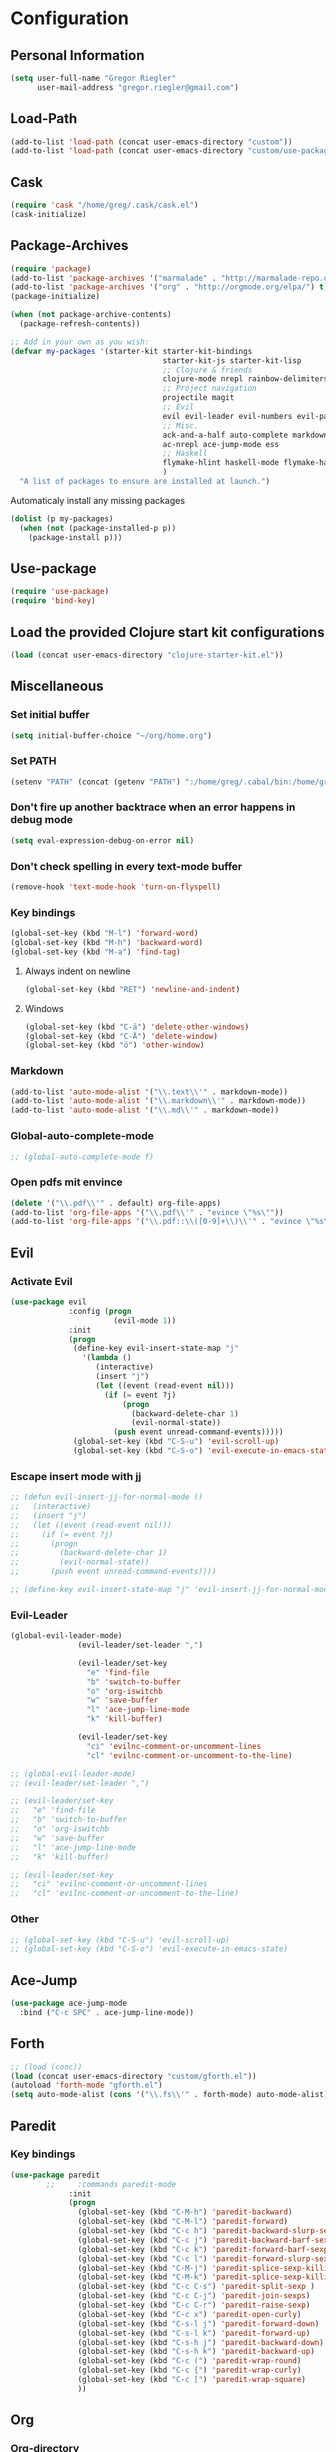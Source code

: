 * Configuration
  
** Personal Information  
   
#+BEGIN_SRC emacs-lisp
  (setq user-full-name "Gregor Riegler"
        user-mail-address "gregor.riegler@gmail.com")
#+END_SRC
   
** Load-Path
   #+begin_src emacs-lisp 
     (add-to-list 'load-path (concat user-emacs-directory "custom"))
     (add-to-list 'load-path (concat user-emacs-directory "custom/use-package"))
   #+end_src

** Cask
#+begin_src emacs-lisp 
  (require 'cask "/home/greg/.cask/cask.el")
  (cask-initialize)
#+end_src

** Package-Archives
   #+begin_src emacs-lisp 
     (require 'package)
     (add-to-list 'package-archives '("marmalade" . "http://marmalade-repo.org/packages/") t)
     (add-to-list 'package-archives '("org" . "http://orgmode.org/elpa/") t)
     (package-initialize)
     
     (when (not package-archive-contents)
       (package-refresh-contents))
     
     ;; Add in your own as you wish:
     (defvar my-packages '(starter-kit starter-kit-bindings
                                       starter-kit-js starter-kit-lisp
                                       ;; Clojure & friends
                                       clojure-mode nrepl rainbow-delimiters paredit
                                       ;; Project navigation
                                       projectile magit
                                       ;; Evil
                                       evil evil-leader evil-numbers evil-paredit evil-nerd-commenter
                                       ;; Misc.
                                       ack-and-a-half auto-complete markdown-mode twilight-theme
                                       ac-nrepl ace-jump-mode ess
                                       ;; Haskell
                                       flymake-hlint haskell-mode flymake-haskell-multi hlinum flymake-cursor
                                       )
       "A list of packages to ensure are installed at launch.")
   #+end_src
   
   Automaticaly install any missing packages
   
   #+begin_src emacs-lisp 
     (dolist (p my-packages)
       (when (not (package-installed-p p))
         (package-install p)))
   #+end_src

** Use-package
   #+begin_src emacs-lisp 
     (require 'use-package)
     (require 'bind-key)
   #+end_src

** Load the provided Clojure start kit configurations
   #+begin_src emacs-lisp 
     (load (concat user-emacs-directory "clojure-starter-kit.el"))
   #+end_src

** Miscellaneous
*** Set initial buffer
    #+begin_src emacs-lisp 
       (setq initial-buffer-choice "~/org/home.org")
    #+end_src
*** Set PATH
    #+begin_src emacs-lisp 
      (setenv "PATH" (concat (getenv "PATH") ":/home/greg/.cabal/bin:/home/greg/.cask/bin"))
    #+end_src
*** Don't fire up another backtrace when an error happens in debug mode
   
   #+begin_src emacs-lisp 
     (setq eval-expression-debug-on-error nil)
   #+end_src

*** Don't check spelling in every text-mode buffer
   #+begin_src emacs-lisp 
     (remove-hook 'text-mode-hook 'turn-on-flyspell)
   #+end_src
*** Key bindings
#+begin_src emacs-lisp 
  (global-set-key (kbd "M-l") 'forward-word)
  (global-set-key (kbd "M-h") 'backward-word)
  (global-set-key (kbd "M-a") 'find-tag)
#+end_src
**** Always indent on newline

    #+begin_src emacs-lisp 
      (global-set-key (kbd "RET") 'newline-and-indent)
    #+end_src

**** Windows
     #+begin_src emacs-lisp 
       (global-set-key (kbd "C-ä") 'delete-other-windows)
       (global-set-key (kbd "C-Ä") 'delete-window)
       (global-set-key (kbd "ö") 'other-window)
     #+end_src

*** Markdown
    #+begin_src emacs-lisp 
      (add-to-list 'auto-mode-alist '("\\.text\\'" . markdown-mode))
      (add-to-list 'auto-mode-alist '("\\.markdown\\'" . markdown-mode))
      (add-to-list 'auto-mode-alist '("\\.md\\'" . markdown-mode))
    #+end_src

*** Global-auto-complete-mode
    #+begin_src emacs-lisp 
     ;; (global-auto-complete-mode f)
    #+end_src

*** Open pdfs mit envince
    #+begin_src emacs-lisp 
      (delete '("\\.pdf\\'" . default) org-file-apps)
      (add-to-list 'org-file-apps '("\\.pdf\\'" . "evince \"%s\""))
      (add-to-list 'org-file-apps '("\\.pdf::\\([0-9]+\\)\\'" . "evince \"%s\" -p %1"))
    #+end_src
** Evil
*** Activate Evil
    #+begin_src emacs-lisp 
      (use-package evil
                   :config (progn
                             (evil-mode 1))
                   :init
                   (progn
                    (define-key evil-insert-state-map "j"
                      '(lambda ()
                         (interactive)
                         (insert "j")
                         (let ((event (read-event nil)))
                           (if (= event ?j)
                               (progn
                                 (backward-delete-char 1)
                                 (evil-normal-state))
                             (push event unread-command-events)))))
                    (global-set-key (kbd "C-S-u") 'evil-scroll-up)
                    (global-set-key (kbd "C-S-o") 'evil-execute-in-emacs-state)))
    #+end_src
*** Escape insert mode with jj
   #+begin_src emacs-lisp 
     ;; (defun evil-insert-jj-for-normal-mode ()
     ;;   (interactive)
     ;;   (insert "j")
     ;;   (let ((event (read-event nil)))
     ;;     (if (= event ?j)
     ;;       (progn
     ;;         (backward-delete-char 1)
     ;;         (evil-normal-state))
     ;;       (push event unread-command-events))))
     
     ;; (define-key evil-insert-state-map "j" 'evil-insert-jj-for-normal-mode)
   #+end_src
*** Evil-Leader
    #+begin_src emacs-lisp 
      (global-evil-leader-mode)
                     (evil-leader/set-leader ",")
      
                     (evil-leader/set-key
                       "e" 'find-file
                       "b" 'switch-to-buffer
                       "o" 'org-iswitchb
                       "w" 'save-buffer
                       "l" 'ace-jump-line-mode
                       "k" 'kill-buffer)
      
                     (evil-leader/set-key
                       "ci" 'evilnc-comment-or-uncomment-lines
                       "cl" 'evilnc-comment-or-uncomment-to-the-line)
      
    #+end_src
    #+begin_src emacs-lisp 
      ;; (global-evil-leader-mode)
      ;; (evil-leader/set-leader ",")
      
      ;; (evil-leader/set-key
      ;;   "e" 'find-file
      ;;   "b" 'switch-to-buffer
      ;;   "o" 'org-iswitchb
      ;;   "w" 'save-buffer
      ;;   "l" 'ace-jump-line-mode
      ;;   "k" 'kill-buffer)
      
      ;; (evil-leader/set-key
      ;;   "ci" 'evilnc-comment-or-uncomment-lines
      ;;   "cl" 'evilnc-comment-or-uncomment-to-the-line)
    #+end_src
*** Other
    #+begin_src emacs-lisp 
      ;; (global-set-key (kbd "C-S-u") 'evil-scroll-up)
      ;; (global-set-key (kbd "C-S-o") 'evil-execute-in-emacs-state)
    #+end_src
** Ace-Jump
#+begin_src emacs-lisp
  (use-package ace-jump-mode
    :bind ("C-c SPC" . ace-jump-line-mode))
#+end_src
** Forth
#+begin_src emacs-lisp 
  ;; (load (conc))
  (load (concat user-emacs-directory "custom/gforth.el"))
  (autoload 'forth-mode "gforth.el")
  (setq auto-mode-alist (cons '("\\.fs\\'" . forth-mode) auto-mode-alist))
#+end_src
** Paredit
*** Key bindings
    #+begin_src emacs-lisp 
      (use-package paredit
              ;;     :commands paredit-mode
                   :init
                   (progn
                     (global-set-key (kbd "C-M-h") 'paredit-backward)
                     (global-set-key (kbd "C-M-l") 'paredit-forward)
                     (global-set-key (kbd "C-c h") 'paredit-backward-slurp-sexp)
                     (global-set-key (kbd "C-c j") 'paredit-backward-barf-sexp)
                     (global-set-key (kbd "C-c k") 'paredit-forward-barf-sexp)
                     (global-set-key (kbd "C-c l") 'paredit-forward-slurp-sexp)
                     (global-set-key (kbd "C-M-j") 'paredit-splice-sexp-killing-forward)
                     (global-set-key (kbd "C-M-k") 'paredit-splice-sexp-killing-backward)
                     (global-set-key (kbd "C-c C-s") 'paredit-split-sexp )
                     (global-set-key (kbd "C-c C-j") 'paredit-join-sexps)
                     (global-set-key (kbd "C-c C-r") 'paredit-raise-sexp)
                     (global-set-key (kbd "C-c x") 'paredit-open-curly)
                     (global-set-key (kbd "C-s-l j") 'paredit-forward-down)
                     (global-set-key (kbd "C-s-l k") 'paredit-forward-up)
                     (global-set-key (kbd "C-s-h j") 'paredit-backward-down)
                     (global-set-key (kbd "C-s-h k") 'paredit-backward-up)
                     (global-set-key (kbd "C-c (") 'paredit-wrap-round)
                     (global-set-key (kbd "C-c {") 'paredit-wrap-curly)
                     (global-set-key (kbd "C-c [") 'paredit-wrap-square)
                     ))
    #+end_src
** Org
*** Org-directory
    #+begin_src emacs-lisp 
      (setq org-directory "~/org")
    #+end_src
*** Refiling
    #+begin_src emacs-lisp 
      (defun my/org-refile-within-current-buffer ()
        "Move the entry at point to another heading in the current buffer."
        (interactive)
        (let ((org-refile-targets '((nil :maxlevel . 5))))
          (org-refile)))
      
      (global-set-key (kbd "C-c C-S-w") 'my/org-refile-within-current-buffer)
    #+end_src
*** Keywords
    #+begin_src emacs-lisp 
      (setq org-todo-keywords (quote ((sequence "TOREAD" "READ") (sequence "TODO" "DONE"))))
      (setq org-todo-keyword-faces
            '(
              ("UTODO"  . (:foreground "#b70101" :weight bold :slant italic))
              ("UTOLEARN"  . (:foreground "#b70101" :weight bold :slant italic))
              ("UTOIMPLEMENT"  . (:foreground "#b70101" :weight bold :slant italic))
              ;; ("STARTED"  . (:foreground "#b70101" :weight bold))
              ;; ("APPT"  . (:foreground "sienna" :weight bold))
              ;; ("PROJ"  . (:foreground "blue" :weight bold))
              ;; ("ZKTO"  . (:foreground "orange" :weight bold))
              ;; ("WAITING"  . (:foreground "orange" :weight bold))
              ;; ("DONE"  . (:foreground "forestgreen" :weight bold))
              ;; ("DELEGATED"  . (:foreground "forestgreen" :weight bold))
              ;; ("CANCELED"  . shadow)
              ))
    #+end_src
*** Captures
    #+begin_src emacs-lisp 
      (use-package org-protocol
                   :init (progn
                           (setq org-protocol-default-template-key "l")
                           (setq org-capture-templates
                                 '(("t" "Todo" entry (file+datetree "~/org/journal.org")
                                    "* TODO %?")
                                   ("w" "TOTWEET" entry (file+datetree "~/org/journal.org")
                                    "* TOTWEET %?")
                                   ("b" "starting with b...")
                                   ("bu" "Tobuy" entry (file+datetree "~/org/journal.org")
                                    "* TOBUY %?")
                                   ("bl" "TOBLOG" entry (file+olp "~/org/home.org" "Blog")
                                    "* TOBLOG %^{Heading}\n\t%?")
                                   ("l" "starting with l... ")
                                   ("li" "Link" entry (file+olp "~/org/bookmarks.org" "Bookmarks")
                                    "* %a\n %?\n %i")
                                   ("lb" "TOBLOG from Browser" entry (file+olp "~/org/home.org" "Blog")
                                    "* TOBLOG %?\n\t%a")
                                   ("lo" "TOLOOKAT" entry (file+datetree "~/org/journal.org")
                                    "* TOLOOKAT %?")
                                   ("lu" "TOLOOKAT from Browser" entry (file+datetree "~/org/journal.org")
                                    "* TOLOOKAT %?\n\t%a")
                                   ("lt" "TODO from Browser" entry (file+datetree "~/org/journal.org")
                                    "* TODO %?\n\t%a")
                                   ("p" "Project" entry (file+olp "~/org/projects.org" "Programming")
                                    "* %^{Heading}\n\t%?")
                                   ("r" "TOREAD" entry (file+olp "~/org/home.org" "Bücher")
                                    "* TOREAD %^{Heading}\n\t%?")
                                   ("y" "Journal prompted" item (file+datetree+prompt "~/org/journal.org")
                                    "%?")
                                   ("j" "Journal" item (file+datetree "~/org/journal.org")
                                    "%?")))
                           (define-key global-map "\C-cc" 'org-capture)))
    #+end_src
*** Agenda
    #+begin_src emacs-lisp 
      (setq org-agenda-files (list "~/org/cal.org" "~/org/bookmarks.org" "~/org/journal.org" "~/org/projects.org" "~/org/home.org" "~/org/uni.org"))
      (setq org-agenda-custom-commands
            '(("u" todo "UTODO|UTOLEARN|UTOIMPLEMENT")
              ("l" todo "TOLOOKAT")
              ("d" todo "TODO")))
      
      (setq org-agenda-skip-deadline-if-done t)
      (setq org-agenda-skip-scheduled-if-done t)
    #+end_src
**** Sometimes Agenda doesn't work
     #+begin_src emacs-lisp 
       (setq org-agenda-archives-mode nil)
       (setq org-agenda-skip-comment-trees nil)
       (setq org-agenda-skip-function nil)
     #+end_src
*** Calendar
    #+begin_src emacs-lisp 
      (load-file "~/.emacs.d/custom/org-caldav.el")
      (load-file "~/.emacs.d/custom/org-import-calendar.el")
      (use-package org-caldav
                   :init (progn 
                           (setq org-icalendar-exclude-tags (quote ("training")))
                           (setq org-icalendar-include-body nil)
                           (setq org-icalendar-use-scheduled (quote nil))
                           (define-key evil-normal-state-map (kbd "C-p") 'org-caldav-sync)
                           
                           (global-set-key (kbd "C-ü")
                                           '(lambda (&optional arg) "Keyboard macro." (interactive "p") (kmacro-exec-ring-item (quote ([134217848 111 114 103 45 99 97 108 100 97 118 45 115 121 110 99 return 111 114 46 114 105 101 103 108 101 114 64 103 109 97 105 108 46 99 111 109 return 119 97 97 114 115 110 118 116 102 120 102 120 121 112 118 106 return] 0 "%d")) arg)))
                           (setq org-caldav-calendar-id "vpvsjgj9avredjnv58kt85lklo@group.calendar.google.com")
                           (setq org-icalendar-timezone "UTC")
                           (setq org-caldav-inbox "~/org/cal.org")
                           (setq org-caldav-files (list "~/org/home.org" "~/org/uni.org"))
                           (setq org-caldav-sync-changes-to-org 'title-only)
                           (setq org-icalendar-include-todo nil)
                           (setq org-icalendar-store-UID t)
                           ))
    #+end_src
*** General
    #+begin_src emacs-lisp 
      (setq org-refile-targets (quote ((org-agenda-files :maxlevel . 2))))
      (setq org-M-RET-may-split-line (quote ((default))))
      (setq org-goto-interface 'outline org-goto-max-level 10)
      (add-to-list 'auto-mode-alist '("\\.org$" . org-mode))
      (global-set-key "\C-cL" 'org-store-link)
      (global-set-key "\C-ca" 'org-agenda)
      (global-set-key (kbd "M-o") 'imenu)
      (setq org-log-done 'time)
      (setq org-clock-persist 'history)
      (org-clock-persistence-insinuate)
      (setq org-return-follows-link t)
    #+end_src

    #+RESULTS:
    : t

*** Org-drill
    #+begin_src emacs-lisp 
      (load-file "~/.emacs.d/custom/org-drill.el")
      (use-package org-drill
        :init (progn (setq org-drill-learn-fraction 0.45)
                     (setq org-drill-match "-nodrill")))
    #+end_src
*** Org-learn
    #+begin_src emacs-lisp 
      (load-file "~/.emacs.d/custom/org-learn.el")
      (require 'org-learn)
    #+end_src
*** Org-mobile
    #+begin_src emacs-lisp 
      (setq org-mobile-inbox-for-pull "~/org/notes.org")
      (setq org-mobile-directory "~/Dropbox/Apps/MobileOrg")
    #+end_src
*** Org-Babel
    #+begin_src emacs-lisp 
      (setq org-src-fontify-natively t)
      (setq org-confirm-babel-evaluate nil)
      (setq org-src-window-setup 'current-window)
    #+end_src
**** Emacs-lisp
     #+begin_src emacs-lisp 
       (eval-after-load 'org
              '(add-to-list 'org-structure-template-alist
                           '("x" "#+begin_src emacs-lisp \n?\n#+end_src", "<src lang='emacs-lisp'>\n?\n</src>")))
       
     #+end_src
**** R
     #+begin_src emacs-lisp 
       (eval-after-load 'org
         (progn
           '(add-to-list 'org-structure-template-alist
                         '("r"  "#+begin_src R :results silent :session sess1\n?\n#+end_src", "<src lang='R'>\n?\n</src>"))
           '(org-babel-do-load-languages
             'org-babel-load-languages
             '((emacs-lisp . t)
               (R . t)))
           ))
     #+end_src
           
#+begin_src emacs-lisp 
  (require 'ess)
#+end_src
**** Clojure
     #+begin_src emacs-lisp 
       (add-to-list 'org-babel-tangle-lang-exts '("clojure" . "clj"))
       
       (defvar org-babel-default-header-args:clojure 
         '((:results . "silent")))
       
       (defun org-babel-execute:clojure (body params)
         "Execute a block of Clojure code with Babel."
         (nrepl-interactive-eval body))
       
       (add-hook 'org-src-mode-hook
                 '(lambda ()
                    (set (make-local-variable 'nrepl-buffer-ns) 
                         (with-current-buffer 
                             (overlay-buffer org-edit-src-overlay)
                           nrepl-buffer-ns))))
       (provide 'ob-clojure)
       (eval-after-load 'org
              '(add-to-list 'org-structure-template-alist
                           '("c" "#+begin_src clojure :tangle src/\n?\n#+end_src", "<src lang='clojure'>\n?\n</src>")))
     #+end_src
**** Haskell
     #+begin_src emacs-lisp 
       (load-file "~/.emacs.d/custom/ob-haskell.el")
     #+end_src
*** Org-attach
    #+begin_src emacs-lisp 
      (require 'org-attach)
      (org-add-link-type "att" 'org-attach-open-link)
      (defun org-attach-open-link (file)
        (org-open-file (org-attach-expand file)))
      (set-variable 'org-attach-store-link-p t)
    #+end_src
*** Org-dotemacs
#+begin_src emacs-lisp 
  (setq org-dotemacs-default-file (concat user-emacs-directory "configuration.org"))
#+end_src
*** Latex
**** Include Bibtex call
#+begin_src emacs-lisp 
  (use-package org-latex
    :init (progn
            (setq org-latex-create-formula-image-program 'dvipng)
            (setq org-latex-pdf-process '("pdflatex -interaction nonstopmode -output-directory %o %f""pdflatex -interaction nonstopmode -output-directory %o %f" "bibtex %b" "pdflatex -interaction nonstopmode -output-directory %o %f"))
            (add-to-list 'org-latex-classes
                         '("termpaper"
                           "\\documentclass{article}
                 [NO-DEFAULT-PACKAGES]
                 [NO-PACKAGES]"
                           ("\\section{%s}" . "\\section*{%s}")
                           ("\\subsection{%s}" . "\\subsection*{%s}")
                           ("\\subsubsection{%s}" . "\\subsubsection*{%s}")
                           ("\\paragraph{%s}" . "\\paragraph*{%s}")
                           ("\\subparagraph{%s}" . "\\subparagraph*{%s}"))
                         )
            ))
  
#+end_src
**** Beamer
#+begin_src emacs-lisp 
  (use-package ox-beamer)
#+end_src
** Haskell
*** Settings
    #+begin_src emacs-lisp 
      (setq haskell-hoogle-command nil) 
      ;; (setq haskell-hoogle-command "hoogle")
      (setq haskell-package-conf-file "/home/greg/.ghc/x86_64-linux-7.4.1/package.conf")
      (setq haskell-process-path-cabal-dev "/usr/bin/cabal-dev")
      (setq haskell-process-path-ghci "ghci")
      (setq haskell-process-prompt-restart-on-cabal-change t)
      (setq haskell-process-suggest-language-pragmas nil)
      (setq haskell-process-type (quote ghci))
      (setq haskell-process-args-ghci '("-package-conf" "cabal-dev/packages-7.4.1.conf" "-i../dist/build/autogen" "-idist/build/autogen" "-isrc" "-i../src" "-XOverloadedStrings"))
      (setq haskell-program-name "cabal-dev ghci")
      (setq haskell-stylish-on-save t)
      (setq haskell-tags-on-save nil)
      (setq inferior-haskell-web-docs-base "http://hackage.haskell.org/packages/archive/")
    #+end_src
*** Hooks
   #+begin_src emacs-lisp 
     (eval-after-load "haskell-mode"
       '(progn
         (define-key haskell-mode-map (kbd "C-x C-d") nil)
         (define-key haskell-mode-map "\C-ch" 'haskell-hoogle)
         (define-key haskell-mode-map (kbd "C-c C-z") 'haskell-interactive-switch)
         (define-key haskell-mode-map (kbd "C-c C-l") 'haskell-process-load-file)
         (define-key haskell-mode-map (kbd "C-c C-b") 'haskell-interactive-switch)
         (define-key haskell-mode-map (kbd "C-c C-t") 'haskell-process-do-type)
         (define-key haskell-mode-map (kbd "C-c C-i") 'haskell-process-do-info)
         (define-key haskell-mode-map (kbd "C-c M-.") nil)
         (define-key haskell-mode-map (kbd "C-c C-d") nil)))
     (add-hook 'haskell-mode-hook 'turn-on-haskell-doc-mode)
     (add-hook 'haskell-mode-hook 'turn-on-haskell-indentation)
     (add-hook 'haskell-mode-hook 'flymake-haskell-multi-load)
     (defun haskell-hook ()
       (define-key evil-normal-state-map (kbd "M-.") 'find-tag)
       (define-key haskell-mode-map (kbd "C-#") 'haskell-interactive-bring)
       )
     (defun haskell-cabal-hook ()
       (define-key haskell-cabal-mode-map (kbd "C-c C-c") 'haskell-process-cabal-build)
       (define-key haskell-cabal-mode-map (kbd "C-c c") 'haskell-process-cabal)
       (define-key haskell-cabal-mode-map (kbd "C-#") 'haskell-interactive-bring)
       (define-key haskell-cabal-mode-map [?\C-c ?\C-z] 'haskell-interactive-switch))
     (add-hook 'haskell-cabal-mode-hook 'haskell-cabal-hook)
     (add-hook 'haskell-mode-hook 'haskell-hook)
   #+end_src
*** Flymake
    #+begin_src emacs-lisp 
      (eval-after-load 'flymake '(require 'flymake-cursor))
      (setq flymake-cursor-number-of-errors-to-display nil)
      (setq flymake-gui-warnings-enabled nil)
      (global-set-key (kbd "C-c e") 'flymake-display-err-menu-for-current-line)
      (global-set-key (kbd "C-c C-n") 'flymake-goto-next-error)
      (global-set-key (kbd "C-c C-p") 'flymake-goto-next-error)
    #+end_src
** Projectile
   #+begin_src emacs-lisp 
     (setq projectile-use-native-indexing t)
   #+end_src
** Clojure
*** Nrepl
**** Key bindings
     #+begin_src emacs-lisp 
       (use-package ac-nrepl
                    :commands nrepl-mode
                    :init (progn
                            (add-hook 'nrepl-mode-hook 'ac-nrepl-setup)
                            (add-hook 'nrepl-interaction-mode-hook 'ac-nrepl-setup)
                            (eval-after-load "auto-complete"
                              '(add-to-list 'ac-modes 'nrepl-mode))
                            (add-hook 'auto-complete-mode-hook '(lambda () (setq completion-at-point-functions '(auto-complete))))
                            (add-hook 'nrepl-mode-hook 'set-auto-complete-as-completion-at-point-function)
                            (add-hook 'nrepl-interaction-mode-hook 'set-auto-complete-as-completion-at-point-function)
                ;;            (define-key nrepl-interaction-mode-map (kbd "C-c C-d") 'ac-nrepl-popup-doc)
))     
     #+end_src

     #+begin_src emacs-lisp 
       ;; (defun set-auto-complete-as-completion-at-point-function ()
       ;;   (setq completion-at-point-functions '(auto-complete)))
       ;; (global-set-key (kbd "C-;") 'nrepl-jump-back)
       ;; (global-set-key (kbd  "C-:") 'nrepl-jump)
       
       ;; (require 'ac-nrepl)
       ;; (add-hook 'nrepl-mode-hook 'ac-nrepl-setup)
       ;; (add-hook 'nrepl-interaction-mode-hook 'ac-nrepl-setup)
       ;; (eval-after-load "auto-complete"
       ;;   '(add-to-list 'ac-modes 'nrepl-mode))
       ;; (add-hook 'auto-complete-mode-hook '(setq completion-at-point-functions '(auto-complete)))
       ;; (add-hook 'nrepl-mode-hook 'set-auto-complete-as-completion-at-point-function)
       ;; (add-hook 'nrepl-interaction-mode-hook 'set-auto-complete-as-completion-at-point-function)
       ;; (define-key nrepl-interaction-mode-map (kbd "C-c C-d") 'ac-nrepl-popup-doc)
     #+end_src
** Common Lisp
   #+begin_src emacs-lisp 
     (setq inferior-lisp-program "/usr/bin/clisp")
   #+end_src

